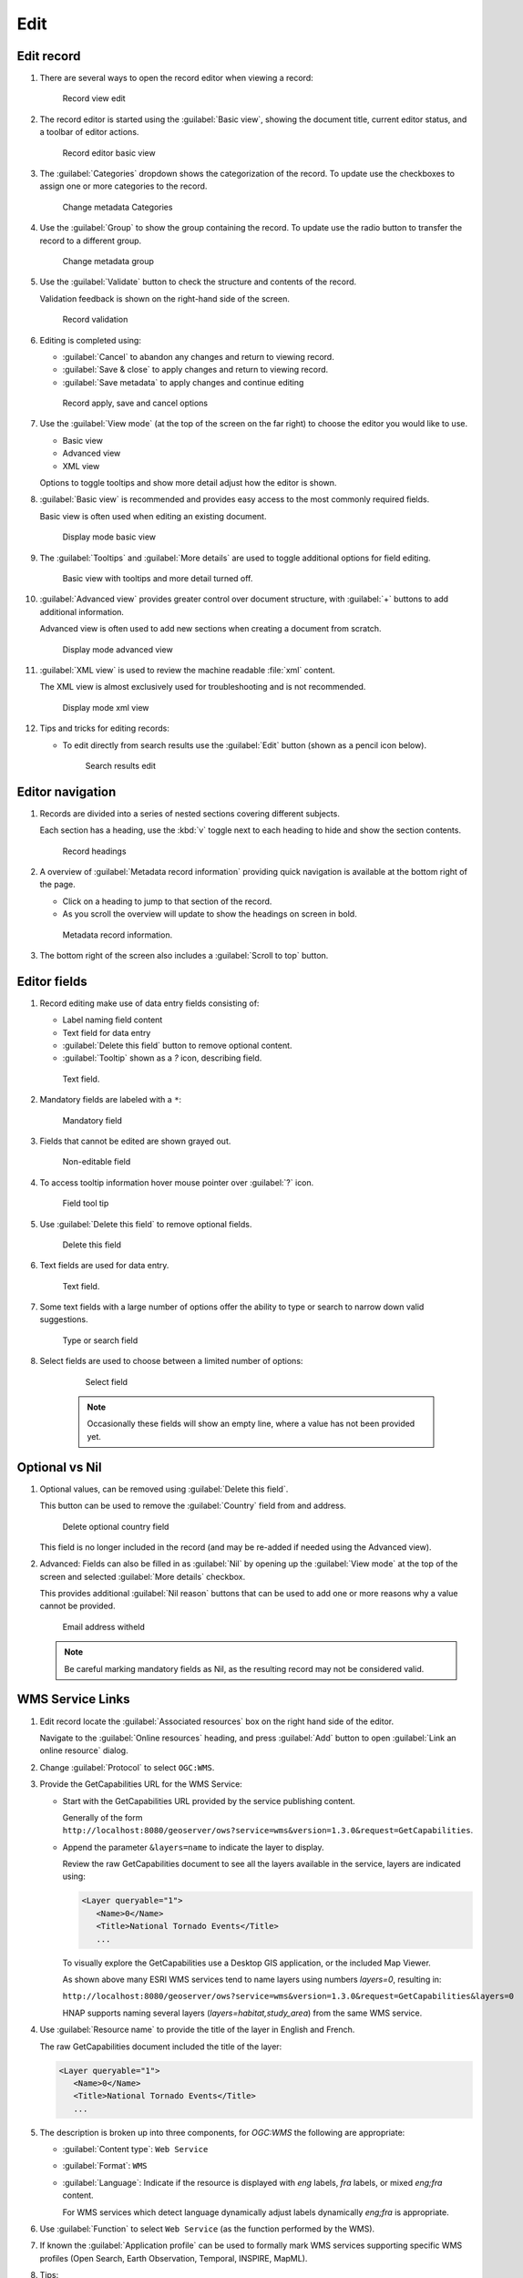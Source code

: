 Edit
====

Edit record
-----------

#. There are several ways to open the record editor when viewing a record:

   .. figure:: img/record_view_edit.png

      Record view edit

#. The record editor is started using the :guilabel:`Basic view`, showing the document title, current editor status, and a toolbar of editor actions.

   .. figure:: img/basic_view.png

      Record editor basic view

#. The :guilabel:`Categories` dropdown shows the categorization of the record. To update use the checkboxes to assign one or more categories to the record.

   .. figure:: img/categories.png

      Change metadata Categories

#. Use the :guilabel:`Group` to show the group containing the record. To update use the radio button to transfer the record to a different group.

   .. figure:: img/group.png

      Change metadata group

#. Use the :guilabel:`Validate` button to check the structure and contents of the record.

   Validation feedback is shown on the right-hand side of the screen.

   .. figure:: img/validate.png

      Record validation

#. Editing is completed using:

   * :guilabel:`Cancel` to abandon any changes and return to viewing record.
   * :guilabel:`Save & close` to apply changes and return to viewing record.
   * :guilabel:`Save metadata` to apply changes and continue editing

   .. figure:: img/record_save.png

      Record apply, save and cancel options

#. Use the :guilabel:`View mode` (at the top of the screen on the far right) to choose the editor you would like to use.

   * Basic view
   * Advanced view
   * XML view

   Options to toggle tooltips and show more detail adjust how the editor is shown.

#. :guilabel:`Basic view` is recommended and provides easy access to the most commonly required fields.

   Basic view is often used when editing an existing document.

   .. figure:: img/view_mode_basic.png

      Display mode basic view

#. The :guilabel:`Tooltips` and :guilabel:`More details` are used to toggle additional options for field editing.

   .. figure:: img/view_mode_options.png

      Basic view with tooltips and more detail turned off.

#. :guilabel:`Advanced view` provides greater control over document structure, with :guilabel:`+`  buttons to add additional information.

   Advanced view is often used to add new sections when creating a document from scratch.

   .. figure:: img/view_mode_advanced.png

      Display mode advanced view

#. :guilabel:`XML view` is used to review the machine readable :file:`xml` content.

   The XML view is almost exclusively used for troubleshooting and is not recommended.

   .. figure:: img/view_mode_xml.png

      Display mode xml view

#. Tips and tricks for editing records:

   * To edit directly from search results use the :guilabel:`Edit` button (shown as a pencil icon below).

     .. figure:: img/search_results_edit.png

        Search results edit

Editor navigation
-----------------

#. Records are divided into a series of nested sections covering different subjects.

   Each section has a heading, use the :kbd:`v` toggle next to each heading to hide and show the section contents.

   .. figure:: img/record_headings.png

      Record headings

#. A overview of :guilabel:`Metadata record information` providing quick navigation is available at the bottom right of the page.

   * Click on a heading to jump to that section of the record.
   * As you scroll the overview will update to show the headings on screen in bold.

   .. figure:: img/metadata_record_information.png

      Metadata record information.

#. The bottom right of the screen also includes a :guilabel:`Scroll to top` button.

Editor fields
--------------

#. Record editing make use of data entry fields consisting of:

   * Label naming field content
   * Text field for data entry
   * :guilabel:`Delete this field` button to remove optional content.
   * :guilabel:`Tooltip` shown as a `?` icon, describing field.

   .. figure:: img/text_field.png

      Text field.

#. Mandatory fields are labeled with a ``*``:

   .. figure:: img/mandatory.png

      Mandatory field

#. Fields that cannot be edited are shown grayed out.

   .. figure:: img/non_editable.png

      Non-editable field

#. To access tooltip information hover mouse pointer over :guilabel:`?` icon.

   .. figure:: img/tooltip.png

      Field tool tip

#. Use :guilabel:`Delete this field` to remove optional fields.

   .. figure:: img/delete.png

      Delete this field

#. Text fields are used for data entry.

   .. figure:: img/text_field.png

      Text field.

#. Some text fields with a large number of options offer the ability to type or search
   to narrow down valid suggestions.

   .. figure:: img/text_field_search.png

      Type or search field

#. Select fields are used to choose between a limited number of options:

    .. figure:: img/select_field.png

       Select field

    .. note:: Occasionally these fields will show an empty line, where a value has not been provided yet.

Optional vs Nil
---------------

#. Optional values, can be removed using :guilabel:`Delete this field`.

   This button can be used to remove the :guilabel:`Country` field from and address.

   .. figure:: img/delete_country.png

      Delete optional country field

   This field is no longer included in the record (and may be re-added if needed using the Advanced view).

#. Advanced: Fields can also be filled in as :guilabel:`Nil` by opening up the :guilabel:`View mode` at the top of the screen and selected :guilabel:`More details` checkbox.

   This provides additional :guilabel:`Nil reason` buttons that can be used to add one or more reasons why a value cannot be provided.

   .. figure:: img/nil_reason.png

      Email address witheld

   .. note:: Be careful marking mandatory fields as Nil, as the resulting record may not be considered valid.

WMS Service Links
-----------------

#. Edit record locate the :guilabel:`Associated resources` box on the right hand side of the editor.

   Navigate to the :guilabel:`Online resources` heading, and press :guilabel:`Add` button to open :guilabel:`Link an online resource` dialog.

#. Change :guilabel:`Protocol` to select ``OGC:WMS``.

#. Provide the GetCapabilities URL for the WMS Service:

   * Start with the GetCapabilities URL provided by the service publishing content.

     Generally of the form ``http://localhost:8080/geoserver/ows?service=wms&version=1.3.0&request=GetCapabilities``.

   * Append the parameter ``&layers=name`` to indicate the layer to display.

     Review the raw GetCapabilities document to see all the layers available in the service, layers are indicated using:

     .. code-block:: xml

        <Layer queryable="1">
           <Name>0</Name>
           <Title>National Tornado Events</Title>
           ...

     To visually explore the GetCapabilities use a Desktop GIS application, or the included Map Viewer.

     As shown above many ESRI WMS services tend to name layers using numbers `layers=0`, resulting in:

     ``http://localhost:8080/geoserver/ows?service=wms&version=1.3.0&request=GetCapabilities&layers=0``

     HNAP supports naming several layers (`layers=habitat,study_area`) from the same WMS service.

#. Use :guilabel:`Resource name` to provide the title of the layer in English and French.

   The raw GetCapabilities document included the title of the layer:

   .. code-block:: xml

      <Layer queryable="1">
         <Name>0</Name>
         <Title>National Tornado Events</Title>
         ...

#. The description is broken up into three components, for `OGC:WMS` the following are appropriate:

   * :guilabel:`Content type`: ``Web Service``
   * :guilabel:`Format`: ``WMS``
   * :guilabel:`Language`: Indicate if the resource is displayed with `eng` labels, `fra` labels, or mixed `eng;fra` content.

     For WMS services which detect language dynamically adjust labels dynamically `eng;fra` is appropriate.

#. Use :guilabel:`Function` to select ``Web Service`` (as the function performed by the WMS).

#. If known the :guilabel:`Application profile` can be used to formally mark WMS services supporting specific WMS profiles (Open Search, Earth Observation, Temporal, INSPIRE, MapML).

#. Tips:

   * When viewing the record use :guilabel:`Add to Map` functionality to verify the web service link is correct.

Thumbnail generation
--------------------

#. Navigate to the :guilabel:`Online resources` heading, and press :guilabel:`Add` button to open :guilabel:`Link an online resource` dialog.

#. At the top of the dialog, select :guilabel:`Add a thumbnail`.

   * The available files, including any previously generated thumbnails are listed in the :guilabel:`Metadata file store`.
   * The :guilabel:`Generate thumbnail using the view service` is used to generate new thumbnails.

#. Use the :guilabel:`Generate thumbnail using the view service`:

   * The :guilabel:`Layout` and :guilabel:`Scale` is used to define the capture area.

     The capture area is displayed as a light area providing a clear representation of the thumbnail to be generated.

     Adjust the scale first until the capture area encloses your content, and then adjust the layout for an aspect ratio that matches the arrangement of your content.

   * Use the mouse to pan the area shown and the scroll wheel to adjust content displayed within the capture area

   When ready press :guilabel:`Generate thumbnail` to save a new image.

#. Return to the :guilabel:`Metadata file store` and locate your new thumbnail:

   * Preview using :guilabel:`Open resource`
   * You can use :guilabel:`Delete resource` if the image is not quite correct, and generate replacement thumbnail.

#. Select the thumbnail to update the :guilabel:`Overview` displayed for the record.

#. The thumbnail can be downloaded by visitors, use :guilabel:`Resource name` to provide an english and french filename for this image.

